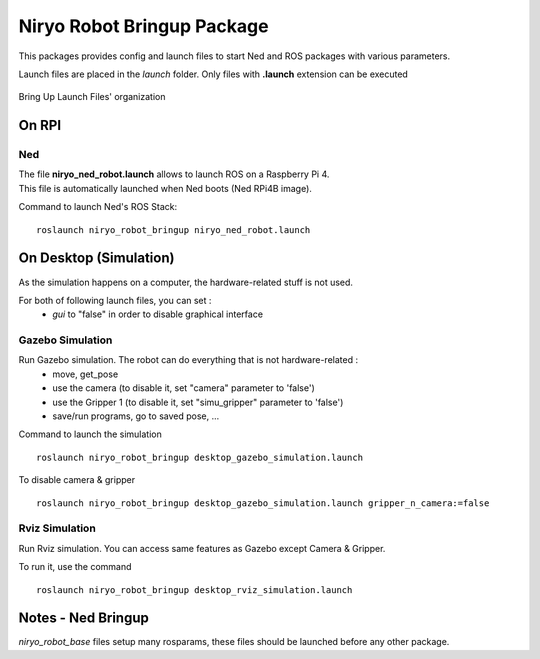 Niryo Robot Bringup Package
==============================
This packages provides config and launch files to start Ned and ROS packages with various parameters.

Launch files are placed in the *launch* folder. Only files with **.launch** extension can be executed


.. figure:: ../../images/ros/brinup_organization.png
   :alt: Bringup organization
   :height: 300px
   :align: center

   Bring Up Launch Files' organization

On RPI
-------------------------

Ned
^^^^^^^^^^^^^^^^^^

| The file **niryo_ned_robot.launch** allows to launch ROS on a Raspberry Pi 4.
| This file is automatically launched when Ned boots (Ned RPi4B image).

Command to launch Ned's ROS Stack::

 roslaunch niryo_robot_bringup niryo_ned_robot.launch

On Desktop (Simulation)
-------------------------

As the simulation happens on a computer, the hardware-related stuff is not used.

For both of following launch files, you can set :
 - *gui* to "false" in order to disable graphical interface

Gazebo Simulation
^^^^^^^^^^^^^^^^^^^^^^^^^^^^^^^^^^^^^^^

Run Gazebo simulation. The robot can do everything that is not hardware-related :
 - move, get_pose
 - use the camera (to disable it, set "camera" parameter to 'false')
 - use the Gripper 1 (to disable it, set "simu_gripper" parameter to 'false')
 - save/run programs, go to saved pose, ...

Command to launch the simulation ::

 roslaunch niryo_robot_bringup desktop_gazebo_simulation.launch

To disable camera & gripper ::

 roslaunch niryo_robot_bringup desktop_gazebo_simulation.launch gripper_n_camera:=false

Rviz Simulation
^^^^^^^^^^^^^^^^^^^^^^^^^^^

Run Rviz simulation. You can access same features as Gazebo except Camera & Gripper.

To run it, use the command ::

 roslaunch niryo_robot_bringup desktop_rviz_simulation.launch

Notes - Ned Bringup
------------------------------
*niryo_robot_base* files setup many rosparams,
these files should be launched before any other package.
